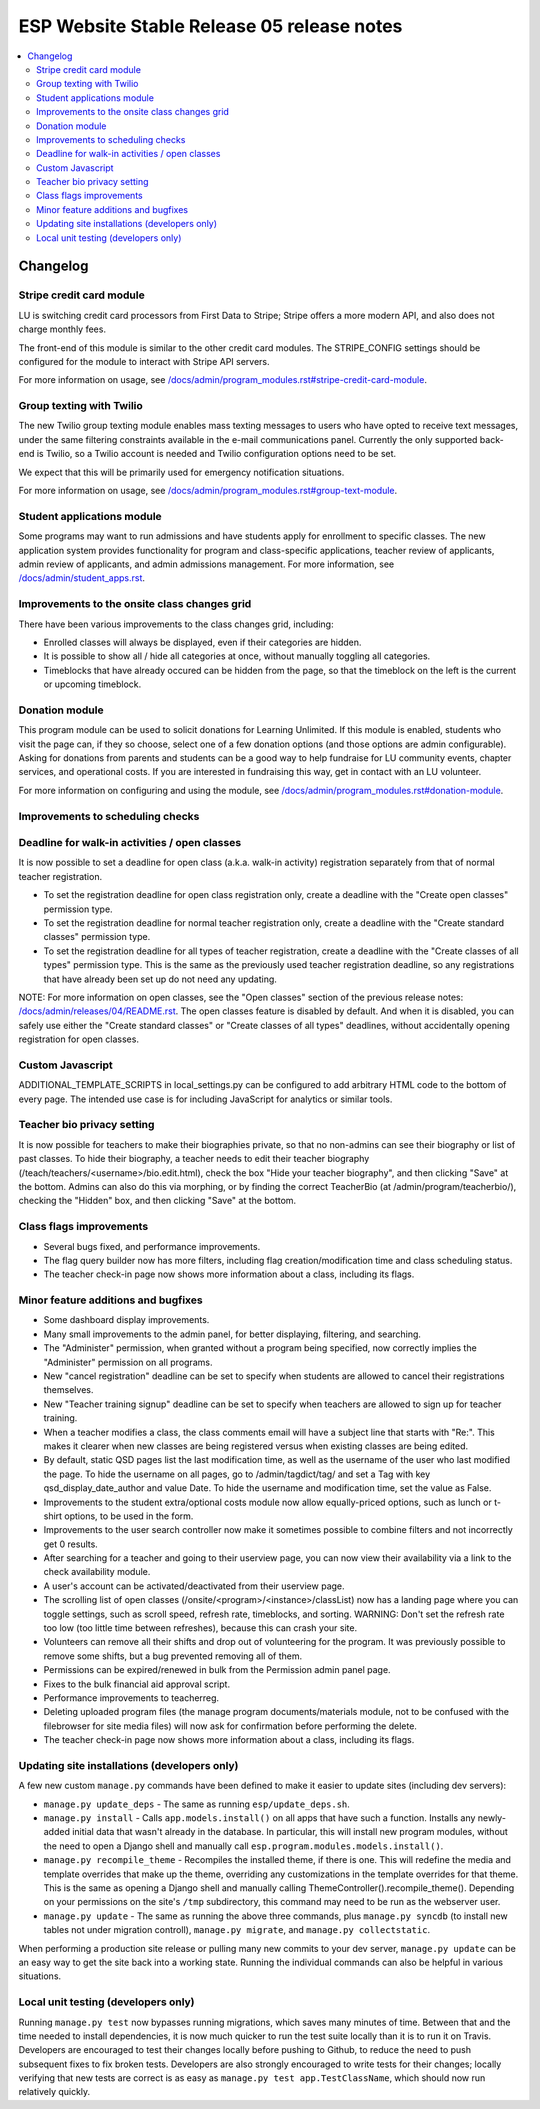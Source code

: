 ============================================
 ESP Website Stable Release 05 release notes
============================================

.. contents:: :local:

Changelog
=========

Stripe credit card module
~~~~~~~~~~~~~~~~~~~~~~~~~

LU is switching credit card processors from First Data to Stripe; Stripe offers a
more modern API, and also does not charge monthly fees.

The front-end of this module is similar to the other credit card modules.
The STRIPE_CONFIG settings should be configured for the module to interact with
Stripe API servers.

For more information on usage, see
`</docs/admin/program_modules.rst#stripe-credit-card-module>`_.

Group texting with Twilio
~~~~~~~~~~~~~~~~~~~~~~~~~

The new Twilio group texting module enables mass texting messages to users who
have opted to receive text messages, under the same filtering constraints
available in the e-mail communications panel. Currently the only supported
back-end is Twilio, so a Twilio account is needed and Twilio configuration
options need to be set.

We expect that this will be primarily used for emergency notification situations.

For more information on usage, see
`</docs/admin/program_modules.rst#group-text-module>`_.

Student applications module
~~~~~~~~~~~~~~~~~~~~~~~~~~~

Some programs may want to run admissions and have students apply for enrollment
to specific classes.  The new application system provides functionality for
program and class-specific applications, teacher review of applicants, admin
review of applicants, and admin admissions management. For more information,
see `</docs/admin/student_apps.rst>`_.

Improvements to the onsite class changes grid
~~~~~~~~~~~~~~~~~~~~~~~~~~~~~~~~~~~~~~~~~~~~~

There have been various improvements to the class changes grid, including:

- Enrolled classes will always be displayed, even if their categories are
  hidden.

- It is possible to show all / hide all categories at once, without manually
  toggling all categories.

- Timeblocks that have already occured can be hidden from the page, so that the
  timeblock on the left is the current or upcoming timeblock.

Donation module
~~~~~~~~~~~~~~~

This program module can be used to solicit donations for Learning Unlimited. If
this module is enabled, students who visit the page can, if they so choose,
select one of a few donation options (and those options are admin
configurable). Asking for donations from parents and students can be a good way
to help fundraise for LU community events, chapter services, and operational
costs. If you are interested in fundraising this way, get in contact with an LU
volunteer.

For more information on configuring and using the module, see
`</docs/admin/program_modules.rst#donation-module>`_.

Improvements to scheduling checks
~~~~~~~~~~~~~~~~~~~~~~~~~~~~~~~~~



Deadline for walk-in activities / open classes
~~~~~~~~~~~~~~~~~~~~~~~~~~~~~~~~~~~~~~~~~~~~~~

It is now possible to set a deadline for open class (a.k.a. walk-in activity)
registration separately from that of normal teacher registration.

- To set the registration deadline for open class registration only, create a
  deadline with the "Create open classes" permission type.

- To set the registration deadline for normal teacher registration only, create
  a deadline with the "Create standard classes" permission type.

- To set the registration deadline for all types of teacher registration,
  create a deadline with the "Create classes of all types" permission type.
  This is the same as the previously used teacher registration deadline, so any
  registrations that have already been set up do not need any updating.

NOTE: For more information on open classes, see the "Open classes" section of
the previous release notes: `</docs/admin/releases/04/README.rst>`_.  The open
classes feature is disabled by default.  And when it is disabled, you can
safely use either the "Create standard classes" or
"Create classes of all types" deadlines, without accidentally opening
registration for open classes.

Custom Javascript
~~~~~~~~~~~~~~~~~

ADDITIONAL_TEMPLATE_SCRIPTS in local_settings.py can be configured to add
arbitrary HTML code to the bottom of every page. The intended use case is for
including JavaScript for analytics or similar tools.

Teacher bio privacy setting
~~~~~~~~~~~~~~~~~~~~~~~~~~~

It is now possible for teachers to make their biographies private, so that no
non-admins can see their biography or list of past classes. To hide their
biography, a teacher needs to edit their teacher biography
(/teach/teachers/<username>/bio.edit.html), check the box "Hide your teacher
biography", and then clicking "Save" at the bottom. Admins can also do this via
morphing, or by finding the correct TeacherBio (at /admin/program/teacherbio/),
checking the "Hidden" box, and then clicking "Save" at the bottom.

Class flags improvements
~~~~~~~~~~~~~~~~~~~~~~~~

- Several bugs fixed, and performance improvements.

- The flag query builder now has more filters, including flag
  creation/modification time and class scheduling status.

- The teacher check-in page now shows more information about a class, including
  its flags.

Minor feature additions and bugfixes
~~~~~~~~~~~~~~~~~~~~~~~~~~~~~~~~~~~~

- Some dashboard display improvements.

- Many small improvements to the admin panel, for better displaying,
  filtering, and searching.

- The "Administer" permission, when granted without a program being
  specified, now correctly implies the "Administer" permission on all
  programs.

- New "cancel registration" deadline can be set to specify when students are
  allowed to cancel their registrations themselves.

- New "Teacher training signup" deadline can be set to specify when teachers
  are allowed to sign up for teacher training.

- When a teacher modifies a class, the class comments email will have a
  subject line that starts with "Re:".  This makes it clearer when new
  classes are being registered versus when existing classes are being
  edited.

- By default, static QSD pages list the last modification time, as well as
  the username of the user who last modified the page.  To hide the username
  on all pages, go to /admin/tagdict/tag/ and set a Tag with key
  qsd_display_date_author and value Date.  To hide the username and
  modification time, set the value as False.

- Improvements to the student extra/optional costs module now allow
  equally-priced options, such as lunch or t-shirt options, to be used in
  the form.

- Improvements to the user search controller now make it sometimes possible
  to combine filters and not incorrectly get 0 results.

- After searching for a teacher and going to their userview page, you can
  now view their availability via a link to the check availability module.

- A user's account can be activated/deactivated from their userview page.

- The scrolling list of open classes (/onsite/<program>/<instance>/classList)
  now has a landing page where you can toggle settings, such as scroll speed,
  refresh rate, timeblocks, and sorting. WARNING: Don't set the refresh rate
  too low (too little time between refreshes), because this can crash your
  site.

- Volunteers can remove all their shifts and drop out of volunteering for the
  program. It was previously possible to remove some shifts, but a bug
  prevented removing all of them.

- Permissions can be expired/renewed in bulk from the Permission admin panel
  page.

- Fixes to the bulk financial aid approval script.

- Performance improvements to teacherreg.

- Deleting uploaded program files (the manage program documents/materials
  module, not to be confused with the filebrowser for site media files) will
  now ask for confirmation before performing the delete.

- The teacher check-in page now shows more information about a class, including
  its flags.

Updating site installations (developers only)
~~~~~~~~~~~~~~~~~~~~~~~~~~~~~~~~~~~~~~~~~~~~~

A few new custom ``manage.py`` commands have been defined to make it easier
to update sites (including dev servers):

- ``manage.py update_deps`` - The same as running ``esp/update_deps.sh``.

- ``manage.py install`` - Calls ``app.models.install()`` on all apps that
  have such a function.  Installs any newly-added initial data that wasn't
  already in the database.  In particular, this will install new program
  modules, without the need to open a Django shell and manually call
  ``esp.program.modules.models.install()``.

- ``manage.py recompile_theme`` - Recompiles the installed theme, if there
  is one.  This will redefine the media and template overrides that make up
  the theme, overriding any customizations in the template overrides for
  that theme.  This is the same as opening a Django shell and manually
  calling ThemeController().recompile_theme().  Depending on your
  permissions on the site's ``/tmp`` subdirectory, this command may need to
  be run as the webserver user.

- ``manage.py update`` - The same as running the above three commands, plus
  ``manage.py syncdb`` (to install new tables not under migration controll),
  ``manage.py migrate``, and ``manage.py collectstatic``.

When performing a production site release or pulling many new commits to
your dev server, ``manage.py update`` can be an easy way to get the site
back into a working state.  Running the individual commands can also be
helpful in various situations.

Local unit testing (developers only)
~~~~~~~~~~~~~~~~~~~~~~~~~~~~~~~~~~~~

Running ``manage.py test`` now bypasses running migrations, which saves many
minutes of time.  Between that and the time needed to install dependencies,
it is now much quicker to run the test suite locally than it is to run it on
Travis.  Developers are encouraged to test their changes locally before
pushing to Github, to reduce the need to push subsequent fixes to fix broken
tests.  Developers are also strongly encouraged to write tests for their
changes; locally verifying that new tests are correct is as easy as
``manage.py test app.TestClassName``, which should now run relatively
quickly.
